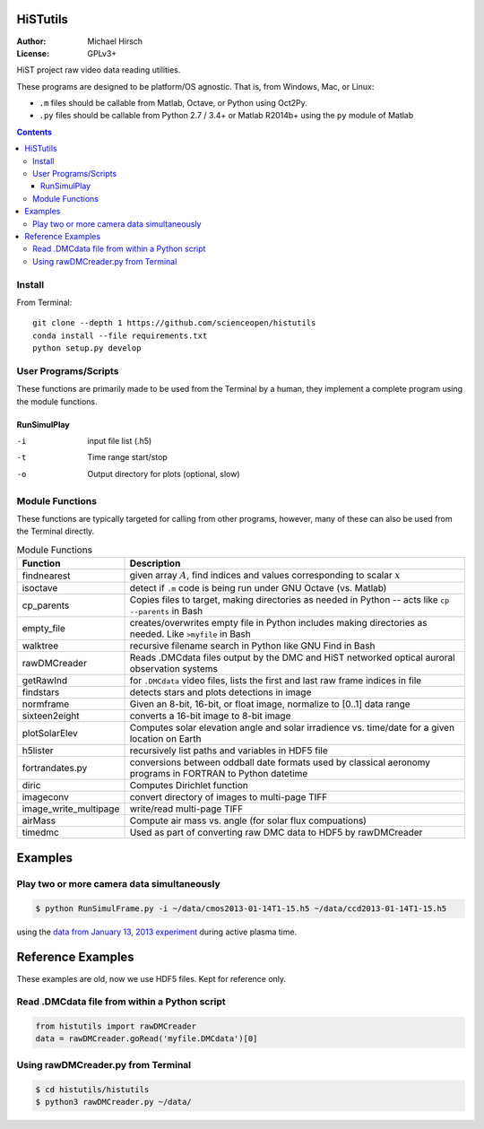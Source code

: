 .. image:: https://codeclimate.com/github/scienceopen/histutils/badges/gpa.svg
   :target: https://codeclimate.com/github/scienceopen/histutils
   :alt: Code Climate
.. image:: https://landscape.io/github/scienceopen/histutils/master/landscape.svg?style=flat
   :target: https://landscape.io/github/scienceopen/histutils/master
   :alt: Code Health
.. image:: http://coveralls.io/repos/scienceopen/histutils/badge.svg?branch=master&service=github
   :target: http://coveralls.io/github/scienceopen/histutils?branch=master



HiSTutils
==========

:Author: Michael Hirsch
:License: GPLv3+

HiST project raw video data reading utilities.

These programs are designed to be platform/OS agnostic.
That is, from Windows, Mac, or Linux:

* ``.m`` files should be callable from Matlab, Octave, or Python using Oct2Py.
* ``.py`` files should be callable from Python 2.7 / 3.4+ or Matlab R2014b+ using the ``py`` module of Matlab

.. contents::

Install
--------------
From Terminal::

  git clone --depth 1 https://github.com/scienceopen/histutils
  conda install --file requirements.txt
  python setup.py develop

User Programs/Scripts
---------------------
These functions are primarily made to be used from the Terminal by a human, they
implement a complete program using the module functions.

RunSimulPlay
~~~~~~~~~~~~

-i    input file list (.h5)
-t    Time range start/stop
-o    Output directory for plots (optional, slow)

Module Functions
----------------
These functions are typically targeted for calling from other programs, however, many
of these can also be used from the Terminal directly.

.. table:: Module Functions

  =====================   ===========
  Function                Description
  =====================   ===========
  findnearest             given array :math:`A`, find indices and values corresponding to scalar :math:`x`
  isoctave                detect if ``.m`` code is being run under GNU Octave (vs. Matlab)

  cp_parents              Copies files to target, making directories as needed in Python -- acts like ``cp --parents`` in Bash
  empty_file              creates/overwrites empty file in Python includes making directories as needed. Like ``>myfile`` in Bash
  walktree                recursive filename search in Python like GNU Find in Bash

  rawDMCreader            Reads .DMCdata files output by the DMC and HiST networked optical auroral observation systems
  getRawInd               for ``.DMCdata`` video files, lists the first and last raw frame indices in file
  findstars               detects stars and plots detections in image
  normframe               Given an 8-bit, 16-bit, or float image, normalize to [0..1] data range
  sixteen2eight           converts a 16-bit image to 8-bit image

  plotSolarElev           Computes solar elevation angle and solar irradience vs. time/date for a given location on Earth
  h5lister                recursively list paths and variables in HDF5 file

  fortrandates.py         conversions between oddball date formats used by classical aeronomy programs in FORTRAN to Python datetime

  diric                   Computes Dirichlet function

  imageconv               convert directory of images to multi-page TIFF
  image_write_multipage   write/read multi-page TIFF

  airMass                 Compute air mass vs. angle (for solar flux compuations)

  timedmc                 Used as part of converting raw DMC data to HDF5 by rawDMCreader
  =====================   ===========




Examples
========

Play two or more camera data simultaneously
-------------------------------------------
.. code-block:: bash

  $ python RunSimulFrame.py -i ~/data/cmos2013-01-14T1-15.h5 ~/data/ccd2013-01-14T1-15.h5

using the `data from January 13, 2013 experiment <http://heaviside.bu.edu/~mhirsch/dmc/2013-01-13/>`_ during active plasma time.



Reference Examples
==================
These examples are old, now we use HDF5 files. Kept for reference only.

Read .DMCdata file from within a Python script
----------------------------------------------
.. code-block:: python

	from histutils import rawDMCreader
	data = rawDMCreader.goRead('myfile.DMCdata')[0]

Using rawDMCreader.py from Terminal
-----------------------------------
.. code-block:: bash

    $ cd histutils/histutils
    $ python3 rawDMCreader.py ~/data/
